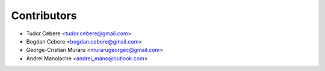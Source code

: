 ============
Contributors
============

* Tudor Cebere <tudor.cebere@gmail.com>
* Bogdan Cebere <bogdan.cebere@gmail.com>
* George-Cristian Muraru <murarugeorgec@gmail.com>
* Andrei Manolache <andrei_mano@outlook.com>
